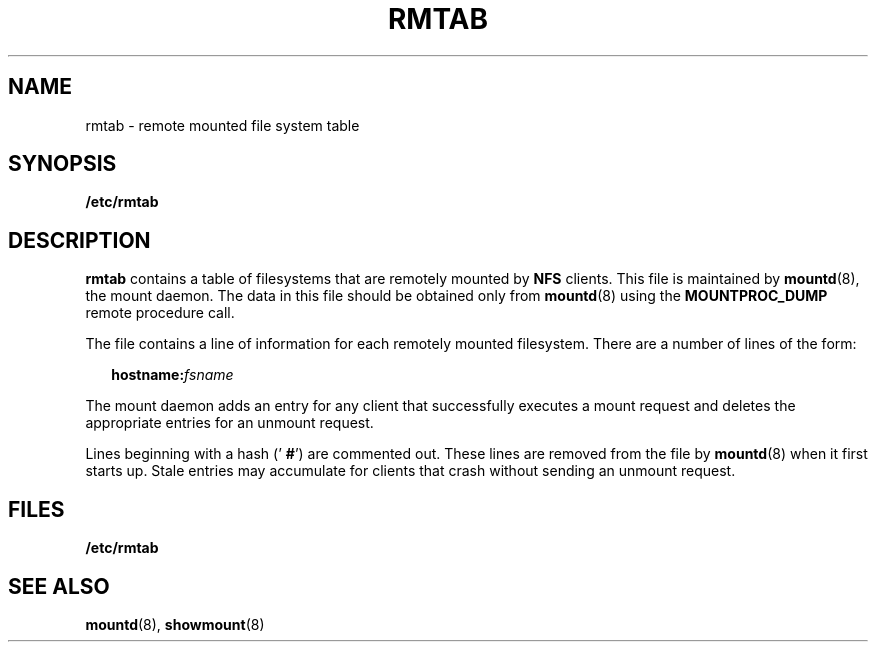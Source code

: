 '\" te
.\" Copyright (C) 1999, Sun Microsystems,
.\" Inc. All Rights Reserved
.\" The contents of this file are subject to the terms of the Common Development and Distribution License (the "License").  You may not use this file except in compliance with the License.
.\" You can obtain a copy of the license at usr/src/OPENSOLARIS.LICENSE or http://www.opensolaris.org/os/licensing.  See the License for the specific language governing permissions and limitations under the License.
.\" When distributing Covered Code, include this CDDL HEADER in each file and include the License file at usr/src/OPENSOLARIS.LICENSE.  If applicable, add the following below this CDDL HEADER, with the fields enclosed by brackets "[]" replaced with your own identifying information: Portions Copyright [yyyy] [name of copyright owner]
.TH RMTAB 4 "Nov 15, 1990"
.SH NAME
rmtab \- remote mounted file system table
.SH SYNOPSIS
.LP
.nf
\fB/etc/rmtab\fR
.fi

.SH DESCRIPTION
.sp
.LP
\fBrmtab\fR contains a table of filesystems that are remotely mounted by
\fBNFS\fR clients. This file is maintained by \fBmountd\fR(8), the mount
daemon. The data in this file should be obtained only from  \fBmountd\fR(8)
using the \fBMOUNTPROC_DUMP\fR remote procedure call.
.sp
.LP
The file contains a line of information for each remotely mounted filesystem.
There are a number of lines of the form:
.sp
.in +2
.nf
\fBhostname\fR\fB:\fR\fIfsname\fR
.fi
.in -2

.sp
.LP
The mount daemon adds an entry for any client that successfully executes a
mount request and deletes the appropriate entries for an unmount request.
.sp
.LP
Lines beginning with a hash (' \fB#\fR') are commented out. These lines are
removed from the file by \fBmountd\fR(8) when it first starts up. Stale
entries may accumulate for clients that crash without sending an unmount
request.
.SH FILES
.sp
.ne 2
.na
\fB\fB/etc/rmtab\fR\fR
.ad
.RS 14n

.RE

.SH SEE ALSO
.sp
.LP
\fBmountd\fR(8), \fBshowmount\fR(8)
